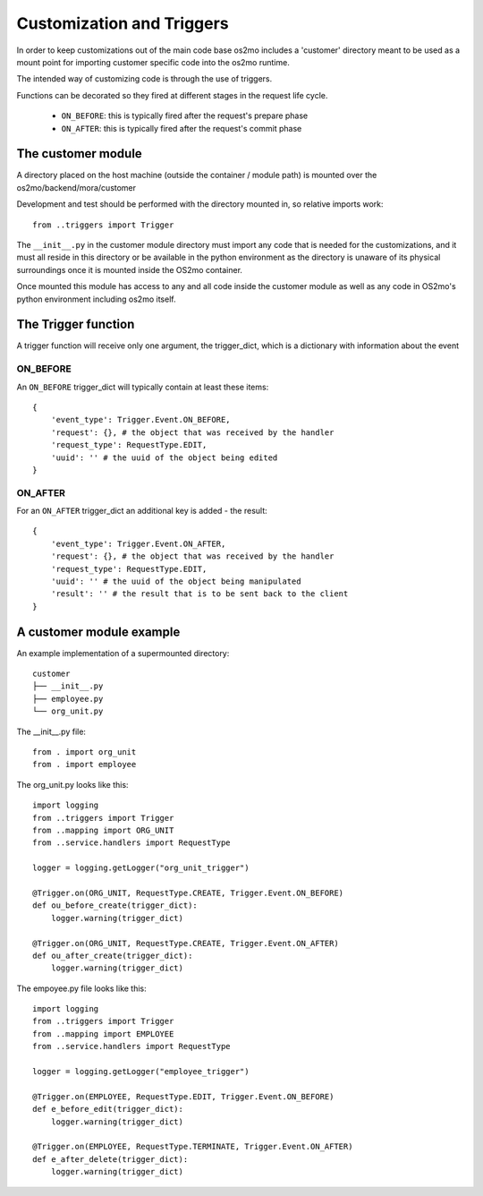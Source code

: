 Customization and Triggers
==========================

In order to keep customizations out of the main code base os2mo includes 
a 'customer' directory meant to be used as a mount point for importing
customer specific code into the os2mo runtime.

The intended way of customizing code is through the use of triggers.

Functions can be decorated so they fired at different stages in the request life cycle. 

 * ``ON_BEFORE``: this is typically fired after the request's prepare phase
 * ``ON_AFTER``: this is typically fired after the request's commit phase

The customer module
-------------------

A directory placed on the host machine (outside the container / module path) is mounted over the os2mo/backend/mora/customer

Development and test should be performed with the directory mounted in, so relative imports work: ::

    from ..triggers import Trigger

The ``__init__.py`` in the customer module directory must import any code that is needed for the customizations, and it must all reside in this directory or be available in the python environment as the directory is unaware of its physical surroundings once it is mounted inside the OS2mo container.

Once mounted this module has access to any and all code inside the customer module as well as any code in OS2mo's python environment including os2mo itself.

The Trigger function
--------------------

A trigger function will receive only one argument, the trigger_dict, which is a dictionary with information about the event

ON_BEFORE
^^^^^^^^^

An ``ON_BEFORE`` trigger_dict will typically contain at least these items: ::

    {
        'event_type': Trigger.Event.ON_BEFORE,
        'request': {}, # the object that was received by the handler
        'request_type': RequestType.EDIT,
        'uuid': '' # the uuid of the object being edited
    }


ON_AFTER
^^^^^^^^

For an ``ON_AFTER`` trigger_dict an additional key is added - the result: ::

    {
        'event_type': Trigger.Event.ON_AFTER,
        'request': {}, # the object that was received by the handler
        'request_type': RequestType.EDIT,
        'uuid': '' # the uuid of the object being manipulated
        'result': '' # the result that is to be sent back to the client
    }

A customer module example
-------------------------

An example implementation of a supermounted directory: ::

    customer
    ├── __init__.py
    ├── employee.py
    └── org_unit.py

The __init__.py file: ::

    from . import org_unit
    from . import employee

The org_unit.py looks like this: ::

    import logging
    from ..triggers import Trigger
    from ..mapping import ORG_UNIT
    from ..service.handlers import RequestType

    logger = logging.getLogger("org_unit_trigger")

    @Trigger.on(ORG_UNIT, RequestType.CREATE, Trigger.Event.ON_BEFORE)
    def ou_before_create(trigger_dict):
        logger.warning(trigger_dict)

    @Trigger.on(ORG_UNIT, RequestType.CREATE, Trigger.Event.ON_AFTER)
    def ou_after_create(trigger_dict):
        logger.warning(trigger_dict)

The empoyee.py file looks like this: ::

    import logging
    from ..triggers import Trigger
    from ..mapping import EMPLOYEE
    from ..service.handlers import RequestType

    logger = logging.getLogger("employee_trigger")

    @Trigger.on(EMPLOYEE, RequestType.EDIT, Trigger.Event.ON_BEFORE)
    def e_before_edit(trigger_dict):
        logger.warning(trigger_dict)

    @Trigger.on(EMPLOYEE, RequestType.TERMINATE, Trigger.Event.ON_AFTER)
    def e_after_delete(trigger_dict):
        logger.warning(trigger_dict)
